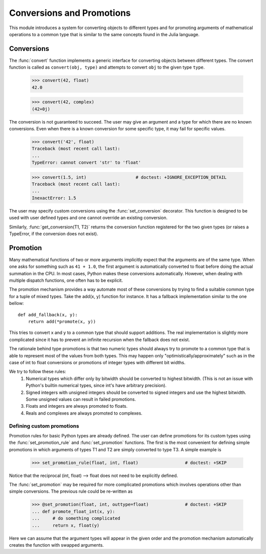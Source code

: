 ==========================
Conversions and Promotions
==========================

This module introduces a system for converting objects to different types
and for promoting arguments of mathematical operations to a common type that is
similar to the same concepts found in the Julia language.


Conversions
===========

The :func:`convert` function implements a generic interface for converting
objects between different types. The convert function is called as
``convert(obj, type)`` and attempts to convert ``obj`` to the given type
``type``.

    >>> convert(42, float)
    42.0

    >>> convert(42, complex)
    (42+0j)

The conversion is not guaranteed to succeed. The user may give an argument and
a type for which there are no known conversions. Even when there is a known
conversion for some specific type, it may fail for specific values.

    >>> convert('42', float)
    Traceback (most recent call last):
    ...
    TypeError: cannot convert 'str' to 'float'

    >>> convert(1.5, int)                   # doctest: +IGNORE_EXCEPTION_DETAIL
    Traceback (most recent call last):
    ...
    InexactError: 1.5


The user may specify custom conversions using the :func:`set_conversion`
decorator. This function is designed to be used with user defined types and one
cannot override an existing conversion.

Similarly, :func:`get_conversion(T1, T2)` returns the conversion function
registered for the two given types (or raises a TypeError, if the conversion
does not exist).


Promotion
=========

Many mathematical functions of two or more arguments implicitly expect that the
arguments are of the same type. When one asks for something such as ``41 +
1.0``, the first argument is automatically converted to float before doing the
actual summation in the CPU. In most cases, Python makes these conversions
automatically. However, when dealing with multiple dispatch functions, one often
has to be explicit.

The promotion mechanism provides a way automate most of these conversions by
trying to find a suitable common type for a tuple of mixed types. Take the
add(x, y) function for instance. It has a fallback implementation similar to
the one bellow::

    def add_fallback(x, y):
        return add(*promote(x, y))

This tries to convert x and y to a common type that should support additions.
The real implementation is slightly more complicated since it has to prevent
an infinite recursion when the fallback does not exist.

The rationale behind type promotions is that two numeric types should always
try to promote to a common type that is able to represent most of the values
from both types. This may happen only "optimistically/approximately" such as in
the case of int to float conversions or promotions of integer types with
different bit widths.

We try to follow these rules:
    1) Numerical types which differ only by bitwidth should be converted to
       highest bitwidth. (This is not an issue with Python's builtin numerical
       types, since int's have arbitrary precision).
    2) Signed integers with unsigned integers should be converted to signed
       integers and use the highest bitwidth. Some unsigned values can result in
       failed promotions.
    3) Floats and integers are always promoted to floats.
    4) Reals and complexes are always promoted to complexes.


Defining custom promotions
--------------------------

Promotion rules for basic Python types are already defined. The user can define
promotions for its custom types using the :func:`set_promotion_rule` and
:func:`set_promotion` functions. The first is the most convenient for defining
simple promotions in which arguments of types T1 and T2 are simply converted
to type T3. A simple example is

    >>> set_promotion_rule(float, int, float)                  # doctest: +SKIP

Notice that the reciprocal (int, float) --> float does not need to be
explicitly defined.

The :func:`set_promotion` may be required for more complicated promotions which
involves operations other than simple conversions. The previous rule could be
re-written as

    >>> @set_promotion(float, int, outtype=float)              # doctest: +SKIP
    ... def promote_float_int(x, y):
    ...     # do something complicated
    ...     return x, float(y)

Here we can assume that the argument types will appear in the given order and
the promotion mechanism automatically creates the function with swapped
arguments.